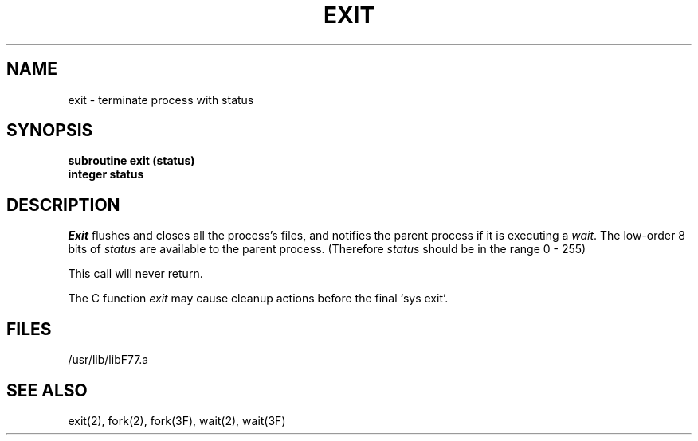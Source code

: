 .\" Copyright (c) 1983, 1993
.\"	The Regents of the University of California.  All rights reserved.
.\"
.\" This module is believed to contain source code proprietary to AT&T.
.\" Use and redistribution is subject to the Berkeley Software License
.\" Agreement and your Software Agreement with AT&T (Western Electric).
.\"
.\"	@(#)exit.3	8.1 (Berkeley) 6/5/93
.\"
.TH EXIT 3F "June 5, 1993"
.UC 5
.SH NAME
exit \- terminate process with status
.SH SYNOPSIS
.B subroutine exit (status)
.br
.B integer status
.SH DESCRIPTION
.I Exit
flushes and closes all the process's files, and notifies the parent process
if it is executing a
.IR wait .
The low-order 8 bits of 
.I status
are available to the parent process.
(Therefore
.I status
should be in the range 0 \- 255)
.PP
This call will never return.
.PP
The C function
.I exit
may cause cleanup actions before the
final `sys exit'.
.SH FILES
.ie \nM /usr/ucb/lib/libF77.a
.el /usr/lib/libF77.a
.SH "SEE ALSO"
exit(2), fork(2), fork(3F), wait(2), wait(3F)
